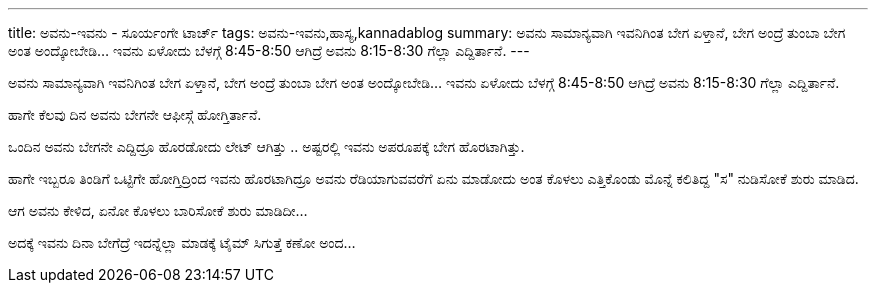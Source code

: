 ---
title: ಅವನು-ಇವನು - ಸೂರ್ಯಂಗೇ ಟಾರ್ಚ್
tags: ಅವನು-ಇವನು,ಹಾಸ್ಯ,kannadablog
summary: ಅವನು ಸಾಮಾನ್ಯವಾಗಿ ಇವನಿಗಿಂತ ಬೇಗ ಏಳ್ತಾನೆ, ಬೇಗ ಅಂದ್ರೆ ತುಂಬಾ ಬೇಗ ಅಂತ ಅಂದ್ಕೋಬೇಡಿ... ಇವನು ಏಳೋದು ಬೆಳಗ್ಗೆ 8:45-8:50 ಆಗಿದ್ರೆ ಅವನು 8:15-8:30 ಗೆಲ್ಲಾ ಎದ್ದಿರ್ತಾನೆ.
---

ಅವನು ಸಾಮಾನ್ಯವಾಗಿ ಇವನಿಗಿಂತ ಬೇಗ ಏಳ್ತಾನೆ, ಬೇಗ ಅಂದ್ರೆ ತುಂಬಾ ಬೇಗ ಅಂತ ಅಂದ್ಕೋಬೇಡಿ... ಇವನು ಏಳೋದು ಬೆಳಗ್ಗೆ 8:45-8:50 ಆಗಿದ್ರೆ ಅವನು 8:15-8:30 ಗೆಲ್ಲಾ ಎದ್ದಿರ್ತಾನೆ.

ಹಾಗೇ ಕೆಲವು ದಿನ ಅವನು ಬೇಗನೇ ಆಫೀಸ್ಗೆ ಹೋಗ್ತಿರ್ತಾನೆ.

ಒಂದಿನ ಅವನು ಬೇಗನೇ ಎದ್ದಿದ್ರೂ ಹೊರಡೋದು ಲೇಟ್ ಆಗಿತ್ತು .. ಅಷ್ಟರಲ್ಲಿ ಇವನು ಅಪರೂಪಕ್ಕೆ ಬೇಗ ಹೊರಟಾಗಿತ್ತು.

ಹಾಗೇ ಇಬ್ಬರೂ ತಿಂಡಿಗೆ ಒಟ್ಟಿಗೇ ಹೋಗ್ತಿದ್ರಿಂದ ಇವನು ಹೊರಟಾಗಿದ್ರೂ ಅವನು ರೆಡಿಯಾಗುವವರೆಗೆ ಏನು ಮಾಡೋದು ಅಂತ ಕೊಳಲು ಎತ್ತಿಕೊಂಡು ಮೊನ್ನೆ ಕಲಿತಿದ್ದ "ಸ" ನುಡಿಸೋಕೆ ಶುರು ಮಾಡಿದ.

ಆಗ ಅವನು ಕೇಳಿದ, ಏನೋ ಕೊಳಲು ಬಾರಿಸೋಕೆ ಶುರು ಮಾಡಿದೀ...

ಅದಕ್ಕೆ ಇವನು ದಿನಾ ಬೇಗೆದ್ರೆ ಇದನ್ನೆಲ್ಲಾ ಮಾಡಕ್ಕೆ ಟೈಮ್ ಸಿಗುತ್ತೆ ಕಣೋ ಅಂದ...
